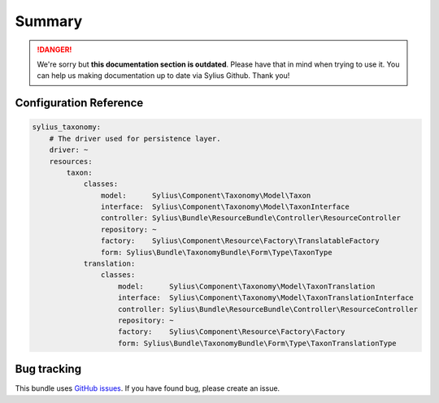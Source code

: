 .. rst-class:: outdated

Summary
=======

.. danger::

   We're sorry but **this documentation section is outdated**. Please have that in mind when trying to use it.
   You can help us making documentation up to date via Sylius Github. Thank you!

Configuration Reference
-----------------------

.. code-block:: yaml

    sylius_taxonomy:
        # The driver used for persistence layer.
        driver: ~
        resources:
            taxon:
                classes:
                    model:      Sylius\Component\Taxonomy\Model\Taxon
                    interface:  Sylius\Component\Taxonomy\Model\TaxonInterface
                    controller: Sylius\Bundle\ResourceBundle\Controller\ResourceController
                    repository: ~
                    factory:    Sylius\Component\Resource\Factory\TranslatableFactory
                    form: Sylius\Bundle\TaxonomyBundle\Form\Type\TaxonType
                translation:
                    classes:
                        model:      Sylius\Component\Taxonomy\Model\TaxonTranslation
                        interface:  Sylius\Component\Taxonomy\Model\TaxonTranslationInterface
                        controller: Sylius\Bundle\ResourceBundle\Controller\ResourceController
                        repository: ~
                        factory:    Sylius\Component\Resource\Factory\Factory
                        form: Sylius\Bundle\TaxonomyBundle\Form\Type\TaxonTranslationType

Bug tracking
------------

This bundle uses `GitHub issues <https://github.com/Sylius/Sylius/issues>`_.
If you have found bug, please create an issue.
